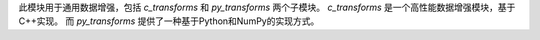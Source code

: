 此模块用于通用数据增强，包括 `c_transforms` 和 `py_transforms` 两个子模块。
`c_transforms` 是一个高性能数据增强模块，基于C++实现。
而 `py_transforms` 提供了一种基于Python和NumPy的实现方式。
